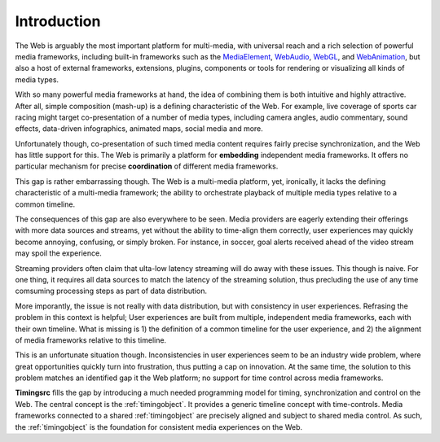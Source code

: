 ..  _intro:

=============
Introduction
=============

The Web is arguably the most important platform for multi-media, with universal reach and a rich selection of powerful media frameworks, including built-in frameworks such as the `MediaElement`_, `WebAudio`_, `WebGL`_, and `WebAnimation`_, but also a host of external frameworks, extensions, plugins, components or tools for rendering or visualizing all kinds of media types.  

With so many powerful media frameworks at hand, the idea of combining them is both intuitive and highly attractive. After all, simple composition (mash-up) is a defining characteristic of the Web. For example, live coverage of sports car racing might target co-presentation of a number of media types, including camera angles, audio commentary, sound effects, data-driven infographics,  animated maps, social media and more. 

Unfortunately though, co-presentation of such timed media content requires fairly precise synchronization, and the Web has little support for this. The Web is primarily a platform for **embedding** independent media frameworks. It offers no particular mechanism for precise **coordination** of different media frameworks. 

This gap is rather embarrassing though. The Web is a multi-media platform, yet, ironically, it lacks the defining characteristic of a multi-media framework; the ability to orchestrate playback of multiple media types relative to a common timeline.

The consequences of this gap are also everywhere to be seen. Media providers are eagerly extending their offerings with more data sources and streams, yet without the ability to time-align them correctly, user experiences may quickly become annoying, confusing, or simply broken. For instance, in soccer, goal alerts received ahead of the video stream may spoil the experience. 

Streaming providers often claim that ulta-low latency streaming will do away with these issues. This though is naive. For one thing, it requires all data sources to match the latency of the streaming solution, thus precluding the use of any time comsuming processing steps as part of data distribution.

More imporantly, the issue is not really with data distribution, but with consistency in user experiences. Refrasing the problem in this context is helpful; User experiences are built from multiple, independent media frameworks, each with their own timeline. What is missing is 1) the definition of a common timeline for the user experience, and 2) the alignment of media frameworks relative to this timeline.

This is an unfortunate situation though. Inconsistencies in user experiences seem to be an industry wide problem, where great opportunities quickly turn into frustration, thus putting a cap on innovation. At the same time, the solution to this problem matches an identified gap it the Web platform; no support for time control across media frameworks.

**Timingsrc** fills the gap by introducing a much needed programming model for timing, synchronization and control on the Web. The central concept is the :ref:`timingobject`. It provides a generic timeline concept with time-controls. Media frameworks connected to a shared :ref:`timingobject` are precisely aligned and subject to shared media control. As such, the :ref:`timingobject` is the foundation for consistent media experiences on the Web.


..  _MediaElement: https://www.w3.org/TR/2011/WD-html5-20110113/video.html
..  _WebAudio: https://www.w3.org/TR/webaudio/
..  _WebAnimation: https://www.w3.org/TR/web-animations-1/
..  _WebGL: https://get.webgl.org/
